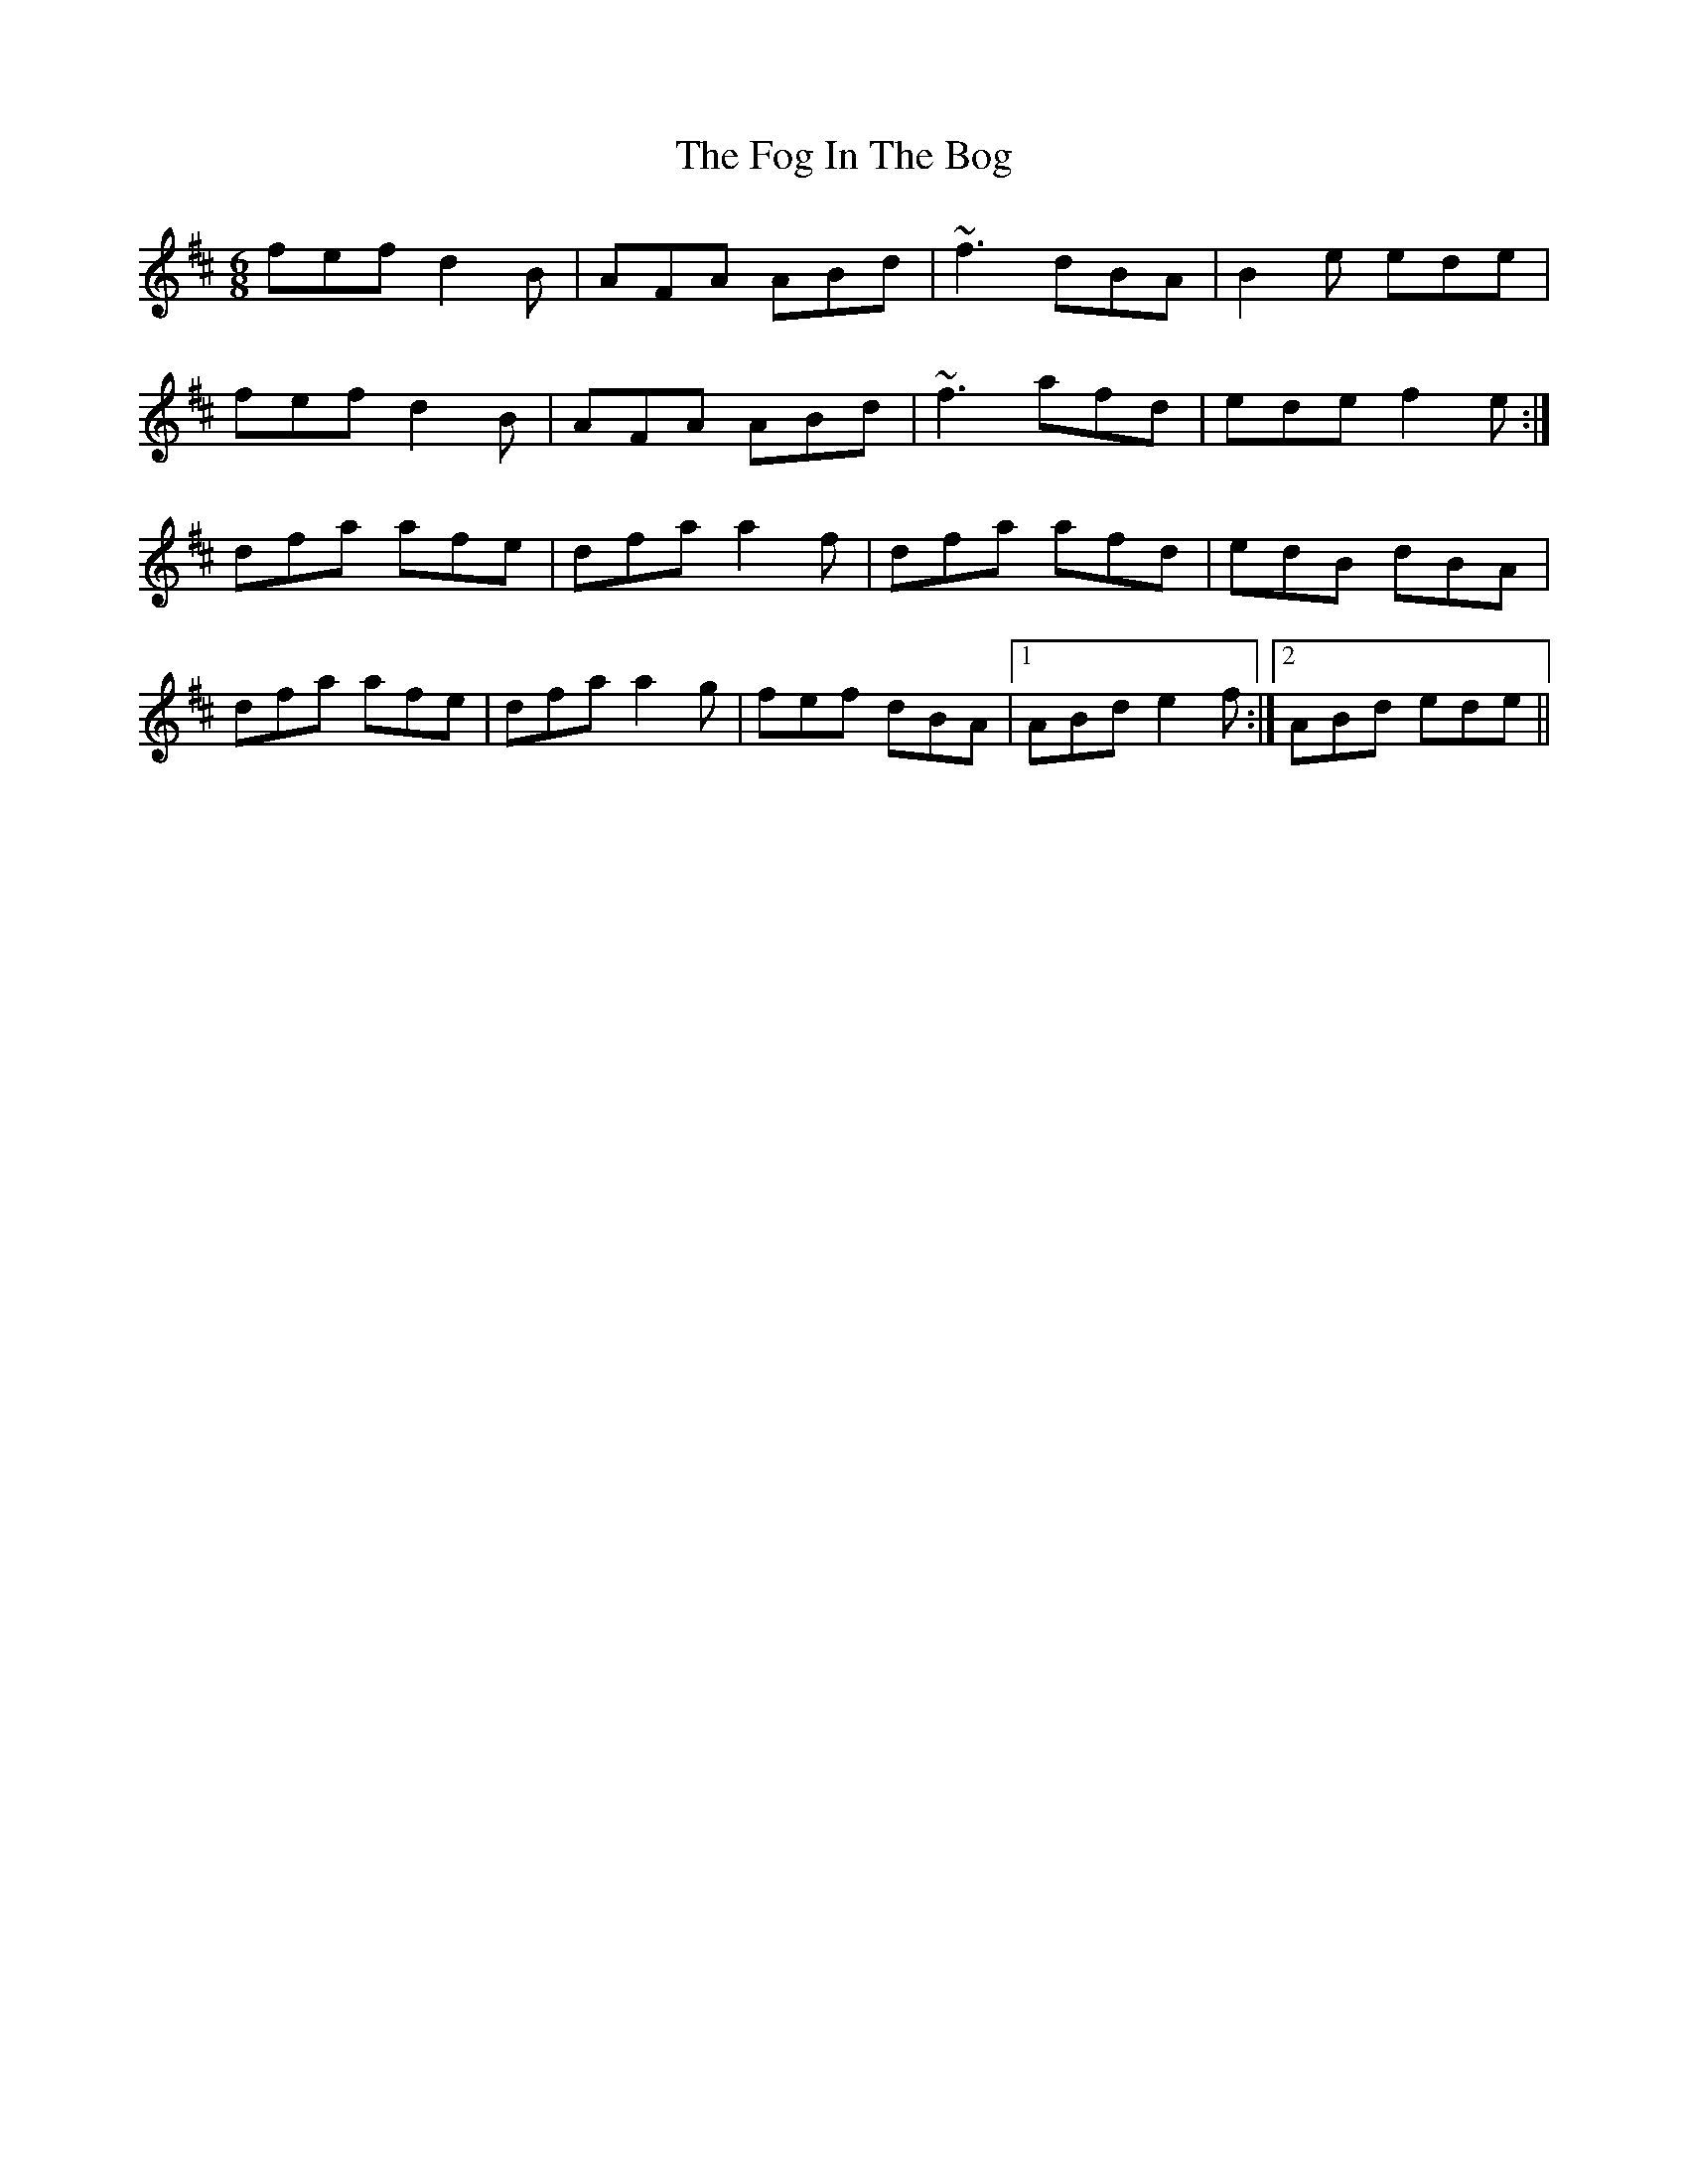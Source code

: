 X: 13606
T: Fog In The Bog, The
R: jig
M: 6/8
K: Dmajor
fef d2B|AFA ABd|~f3 dBA|B2e ede|
fef d2B|AFA ABd|~f3 afd|ede f2e:|
dfa afe|dfa a2f|dfa afd|edB dBA|
dfa afe|dfa a2g|fef dBA|1 ABd e2f:|2 ABd ede||

